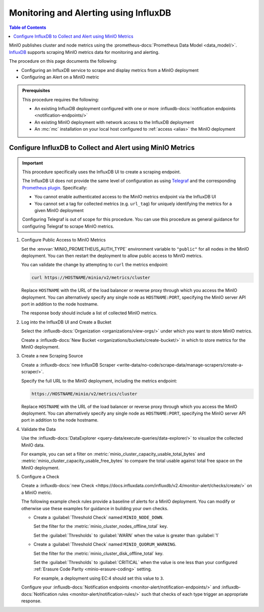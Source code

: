 .. _minio-metrics-influxdb:

======================================
Monitoring and Alerting using InfluxDB
======================================

.. default-domain:: minio

.. contents:: Table of Contents
   :local:
   :depth: 1

MinIO publishes cluster and node metrics using the :prometheus-docs:`Prometheus Data Model <data_model/>`.
`InfluxDB <https://www.influxdata.com/?ref=minio>`__ supports scraping MinIO metrics data for monitoring and alerting.

The procedure on this page documents the following:

- Configuring an InfluxDB service to scrape and display metrics from a MinIO deployment
- Configuring an Alert on a MinIO metric 

.. admonition:: Prerequisites
   :class: note

   This procedure requires the following:

   - An existing InfluxDB deployment configured with one or more :influxdb-docs:`notification endpoints <notification-endpoints/>`
   - An existing MinIO deployment with network access to the InfluxDB deployment
   - An :mc:`mc` installation on your local host configured to :ref:`access <alias>` the MinIO deployment

.. cond:: k8s

   This procedure assumes all necessary network control components, such as Ingress or Load Balancers, to facilitate access between the MinIO Tenant and the InfluxDB service.

Configure InfluxDB to Collect and Alert using MinIO Metrics
-----------------------------------------------------------

.. important::

   This procedure specifically uses the InfluxDB UI to create a scraping endpoint. 
   
   The InfluxDB UI does not provide the same level of configuration as using `Telegraf <https://docs.influxdata.com/telegraf/v1.24/>`__ and the corresponding `Prometheus plugin <https://github.com/influxdata/telegraf/blob/release-1.24/plugins/inputs/prometheus/README.md>`__.
   Specifically:

   - You cannot enable authenticated access to the MinIO metrics endpoint via the InfluxDB UI
   - You cannot set a tag for collected metrics (e.g. ``url_tag``) for uniquely identifying the metrics for a given MinIO deployment

   .. cond:: k8s

      The Telegraf Prometheus plugin also supports Kubernetes-specific features, such as scraping the ``minio`` service for a given MinIO Tenant.

   Configuring Telegraf is out of scope for this procedure. 
   You can use this procedure as general guidance for configuring Telegraf to scrape MinIO metrics.

.. container:: procedure

   1. Configure Public Access to MinIO Metrics

      Set the :envvar:`MINIO_PROMETHEUS_AUTH_TYPE` environment variable to ``"public"`` for all nodes in the MinIO deployment.
      You can then restart the deployment to allow public access to MinIO metrics.

      You can validate the change by attempting to ``curl`` the metrics endpoint:

      .. code-block:: shell
         :class: copyable

         curl https://HOSTNAME/minio/v2/metrics/cluster

      Replace ``HOSTNAME`` with the URL of the load balancer or reverse proxy through which you access the MinIO deployment.
      You can alternatively specify any single node as ``HOSTNAME:PORT``, specifying the MinIO server API port in addition to the node hostname.

      The response body should include a list of collected MinIO metrics.

   #. Log into the InfluxDB UI and Create a Bucket

      Select the :influxdb-docs:`Organization <organizations/view-orgs/>` under which you want to store MinIO metrics.

      Create a :influxdb-docs:`New Bucket <organizations/buckets/create-bucket/>` in which to store metrics for the MinIO deployment.

   #. Create a new Scraping Source

      Create a :influxdb-docs:`new InfluxDB Scraper <write-data/no-code/scrape-data/manage-scrapers/create-a-scraper/>`.

      Specify the full URL to the MinIO deployment, including the metrics endpoint:

      .. code-block:: shell
         :class: copyable

         https://HOSTNAME/minio/v2/metrics/cluster

      Replace ``HOSTNAME`` with the URL of the load balancer or reverse proxy through which you access the MinIO deployment.
      You can alternatively specify any single node as ``HOSTNAME:PORT``, specifying the MinIO server API port in addition to the node hostname.

   #. Validate the Data

      Use the :influxdb-docs:`DataExplorer <query-data/execute-queries/data-explorer/>` to visualize the collected MinIO data.

      For example, you can set a filter on :metric:`minio_cluster_capacity_usable_total_bytes` and :metric:`minio_cluster_capacity_usable_free_bytes` to compare the total usable against total free space on the MinIO deployment.

   #. Configure a Check

      Create a :influxdb-docs:`new Check <https://docs.influxdata.com/influxdb/v2.4/monitor-alert/checks/create/>` on a MinIO metric.

      The following example check rules provide a baseline of alerts for a MinIO deployment.
      You can modify or otherwise use these examples for guidance in building your own checks.

      - Create a :guilabel:`Threshold Check` named ``MINIO_NODE_DOWN``. 
      
        Set the filter for the :metric:`minio_cluster_nodes_offline_total` key.
        
        Set the :guilabel:`Thresholds` to :guilabel:`WARN` when the value is greater than :guilabel:`1`

      - Create a :guilabel:`Threshold Check` named ``MINIO_QUORUM_WARNING``.

        Set the filter for the :metric:`minio_cluster_disk_offline_total` key.

        Set the :guilabel:`Thresholds` to :guilabel:`CRITICAL` when the value is one less than your configured :ref:`Erasure Code Parity <minio-erasure-coding>` setting.

        For example, a deployment using EC:4 should set this value to ``3``.

      Configure your :influxdb-docs:`Notification endpoints <monitor-alert/notification-endpoints/>` and :influxdb-docs:`Notification rules <monitor-alert/notification-rules/>` such that checks of each type trigger an appropriate response.

